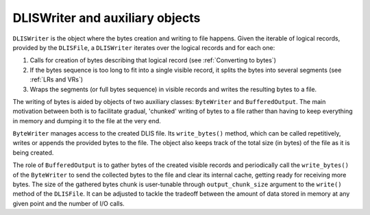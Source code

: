 DLISWriter and auxiliary objects
~~~~~~~~~~~~~~~~~~~~~~~~~~~~~~~~
``DLISWriter`` is the object where the bytes creation and writing to file happens.
Given the iterable of logical records, provided by the ``DLISFile``,
a ``DLISWriter`` iterates over the logical records and for each one:

#. Calls for creation of bytes describing that logical record
   (see :ref:`Converting to bytes`)
#. If the bytes sequence is too long to fit into a single visible record,
   it splits the bytes into several segments (see :ref:`LRs and VRs`)
#. Wraps the segments (or full bytes sequence) in visible records and writes the resulting bytes to a file.

The writing of bytes is aided by objects of two auxiliary classes: ``ByteWriter`` and ``BufferedOutput``.
The main motivation between both is to facilitate gradual, 'chunked' writing of bytes to a file
rather than having to keep everything in memory and dumping it to the file at the very end.

``ByteWriter`` manages access to the created DLIS file. Its ``write_bytes()`` method,
which can be called repetitively, writes or appends the provided bytes to the file.
The object also keeps track of the total size (in bytes) of the file as it is being created.

The role of ``BufferedOutput`` is to gather bytes of the created visible records
and periodically call the ``write_bytes()`` of the ``ByteWriter`` to send the collected
bytes to the file and clear its internal cache, getting ready for receiving more bytes.
The size of the gathered bytes chunk is user-tunable through ``output_chunk_size`` argument to the
``write()`` method of the ``DLISFile``.
It can be adjusted to tackle the tradeoff between the amount of data stored in memory at any given point
and the number of I/O calls.

